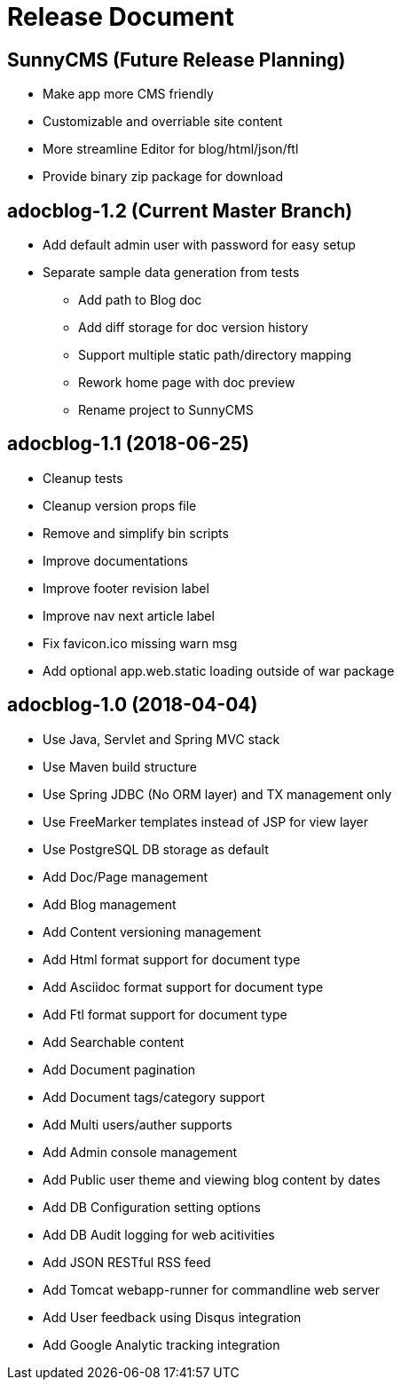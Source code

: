 = Release Document

== SunnyCMS (Future Release Planning)

- Make app more CMS friendly
- Customizable and overriable site content
- More streamline Editor for blog/html/json/ftl
- Provide binary zip package for download


== adocblog-1.2 (Current Master Branch)

* Add default admin user with password for easy setup
* Separate sample data generation from tests
- Add path to Blog doc
- Add diff storage for doc version history
- Support multiple static path/directory mapping
- Rework home page with doc preview
- Rename project to SunnyCMS


== adocblog-1.1 (2018-06-25)

* Cleanup tests
* Cleanup version props file
* Remove and simplify bin scripts
* Improve documentations
* Improve footer revision label
* Improve nav next article label
* Fix favicon.ico missing warn msg
* Add optional app.web.static loading outside of war package


== adocblog-1.0 (2018-04-04)

* Use Java, Servlet and Spring MVC stack
* Use Maven build structure
* Use Spring JDBC (No ORM layer) and TX management only
* Use FreeMarker templates instead of JSP for view layer
* Use PostgreSQL DB storage as default
* Add Doc/Page management
* Add Blog management
* Add Content versioning management
* Add Html format support for document type
* Add Asciidoc format support for document type
* Add Ftl format support for document type
* Add Searchable content
* Add Document pagination
* Add Document tags/category support
* Add Multi users/auther supports
* Add Admin console management
* Add Public user theme and viewing blog content by dates
* Add DB Configuration setting options
* Add DB Audit logging for web acitivities
* Add JSON RESTful RSS feed
* Add Tomcat webapp-runner for commandline web server
* Add User feedback using Disqus integration
* Add Google Analytic tracking integration
